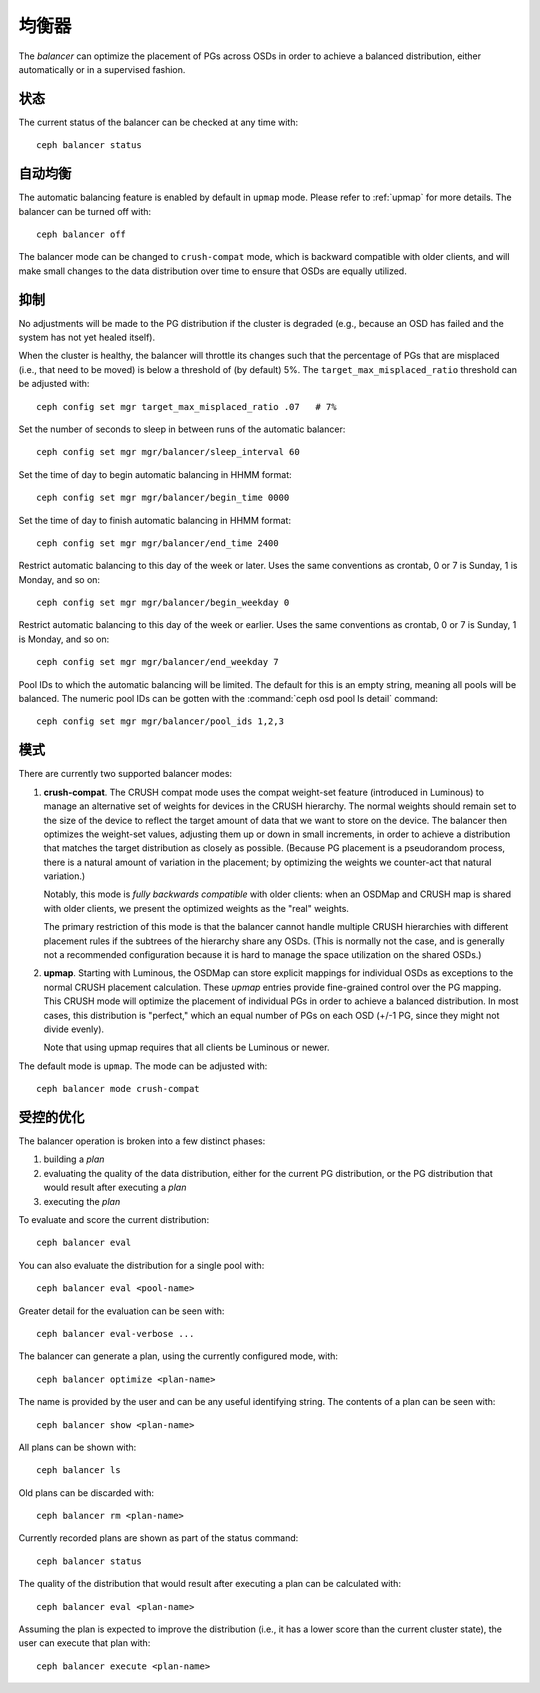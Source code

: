 .. _balancer:

均衡器
======
.. Balancer

The *balancer* can optimize the placement of PGs across OSDs in
order to achieve a balanced distribution, either automatically or in a
supervised fashion.

状态
----
.. Status

The current status of the balancer can be checked at any time with::

  ceph balancer status


自动均衡
--------
.. Automatic balancing

The automatic balancing feature is enabled by default in ``upmap``
mode. Please refer to :ref:`upmap` for more details. The balancer can be
turned off with::

  ceph balancer off

The balancer mode can be changed to ``crush-compat`` mode, which is
backward compatible with older clients, and will make small changes to
the data distribution over time to ensure that OSDs are equally utilized.


抑制
----
.. Throttling

No adjustments will be made to the PG distribution if the cluster is
degraded (e.g., because an OSD has failed and the system has not yet
healed itself).

When the cluster is healthy, the balancer will throttle its changes
such that the percentage of PGs that are misplaced (i.e., that need to
be moved) is below a threshold of (by default) 5%.  The
``target_max_misplaced_ratio`` threshold can be adjusted with::

  ceph config set mgr target_max_misplaced_ratio .07   # 7%

Set the number of seconds to sleep in between runs of the automatic balancer::

  ceph config set mgr mgr/balancer/sleep_interval 60

Set the time of day to begin automatic balancing in HHMM format::

  ceph config set mgr mgr/balancer/begin_time 0000

Set the time of day to finish automatic balancing in HHMM format::

  ceph config set mgr mgr/balancer/end_time 2400

Restrict automatic balancing to this day of the week or later. 
Uses the same conventions as crontab, 0 or 7 is Sunday, 1 is Monday, and so on::

  ceph config set mgr mgr/balancer/begin_weekday 0

Restrict automatic balancing to this day of the week or earlier. 
Uses the same conventions as crontab, 0 or 7 is Sunday, 1 is Monday, and so on::

  ceph config set mgr mgr/balancer/end_weekday 7

Pool IDs to which the automatic balancing will be limited. 
The default for this is an empty string, meaning all pools will be balanced. 
The numeric pool IDs can be gotten with the :command:`ceph osd pool ls detail` command::

  ceph config set mgr mgr/balancer/pool_ids 1,2,3


模式
----
.. Modes

There are currently two supported balancer modes:

#. **crush-compat**.  The CRUSH compat mode uses the compat weight-set
   feature (introduced in Luminous) to manage an alternative set of
   weights for devices in the CRUSH hierarchy.  The normal weights
   should remain set to the size of the device to reflect the target
   amount of data that we want to store on the device.  The balancer
   then optimizes the weight-set values, adjusting them up or down in
   small increments, in order to achieve a distribution that matches
   the target distribution as closely as possible.  (Because PG
   placement is a pseudorandom process, there is a natural amount of
   variation in the placement; by optimizing the weights we
   counter-act that natural variation.)

   Notably, this mode is *fully backwards compatible* with older
   clients: when an OSDMap and CRUSH map is shared with older clients,
   we present the optimized weights as the "real" weights.

   The primary restriction of this mode is that the balancer cannot
   handle multiple CRUSH hierarchies with different placement rules if
   the subtrees of the hierarchy share any OSDs.  (This is normally
   not the case, and is generally not a recommended configuration
   because it is hard to manage the space utilization on the shared
   OSDs.)

#. **upmap**.  Starting with Luminous, the OSDMap can store explicit
   mappings for individual OSDs as exceptions to the normal CRUSH
   placement calculation.  These `upmap` entries provide fine-grained
   control over the PG mapping.  This CRUSH mode will optimize the
   placement of individual PGs in order to achieve a balanced
   distribution.  In most cases, this distribution is "perfect," which
   an equal number of PGs on each OSD (+/-1 PG, since they might not
   divide evenly).

   Note that using upmap requires that all clients be Luminous or newer.

The default mode is ``upmap``.  The mode can be adjusted with::

  ceph balancer mode crush-compat


受控的优化
----------
.. Supervised optimization

The balancer operation is broken into a few distinct phases:

#. building a *plan*
#. evaluating the quality of the data distribution, either for the current PG distribution, or the PG distribution that would result after executing a *plan*
#. executing the *plan*

To evaluate and score the current distribution::

  ceph balancer eval

You can also evaluate the distribution for a single pool with::

  ceph balancer eval <pool-name>

Greater detail for the evaluation can be seen with::

  ceph balancer eval-verbose ...
  
The balancer can generate a plan, using the currently configured mode, with::

  ceph balancer optimize <plan-name>

The name is provided by the user and can be any useful identifying string.  The contents of a plan can be seen with::

  ceph balancer show <plan-name>

All plans can be shown with::

  ceph balancer ls

Old plans can be discarded with::

  ceph balancer rm <plan-name>

Currently recorded plans are shown as part of the status command::

  ceph balancer status

The quality of the distribution that would result after executing a plan can be calculated with::

  ceph balancer eval <plan-name>

Assuming the plan is expected to improve the distribution (i.e., it has a lower score than the current cluster state), the user can execute that plan with::

  ceph balancer execute <plan-name>
